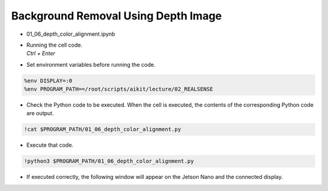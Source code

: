 Background Removal Using Depth Image
====================

.. raw:: html
    
    <div style="background: #C3F8FF" class="admonition note custom">
        <p style="background: light-blue" class="admonition-title">
            Follow along: Background Removal Using Depth Image
        </p>
        <div class="line-block">
            <div class="line">The program launching process along with parameter settings are all simplified and set up on the Jupyter Notebook Environment.</div>
        </div>
        <ul>
            <li>Open the 01_06_depth_color_alignment.ipynb Jupyter Notebook.</li>
            <li>Compares the rgb image and the depth image and outputs it to the display connected to the jetson nano.</li>
            <li>Make sure your display is connected to your Jetson Nano!</li>

        </ul>
        <div class="line">(The Jetson Board used for these examples are => Jetson Nano)</div>
        
    </div>


.. raw:: html

    <hr>

-   01_06_depth_color_alignment.ipynb
-   | Running the cell code.
    | `Ctrl + Enter`

.. thumbnail:: /_images/depth_camera/realsense_ex_6-2.png

-   Set environment variables before running the code.

.. code-block:: python

    %env DISPLAY=:0
    %env PROGRAM_PATH==/root/scripts/aikit/lecture/02_REALSENSE


-   Check the Python code to be executed. When the cell is executed, the contents of the corresponding Python code are output.

.. code-block:: python

    !cat $PROGRAM_PATH/01_06_depth_color_alignment.py

-   Execute that code.

.. code-block:: python

    !python3 $PROGRAM_PATH/01_06_depth_color_alignment.py

-   If executed correctly, the following window will appear on the Jetson Nano and the connected display.

.. thumbnail:: /_images/depth_camera/realsense_ex_6-2.png

